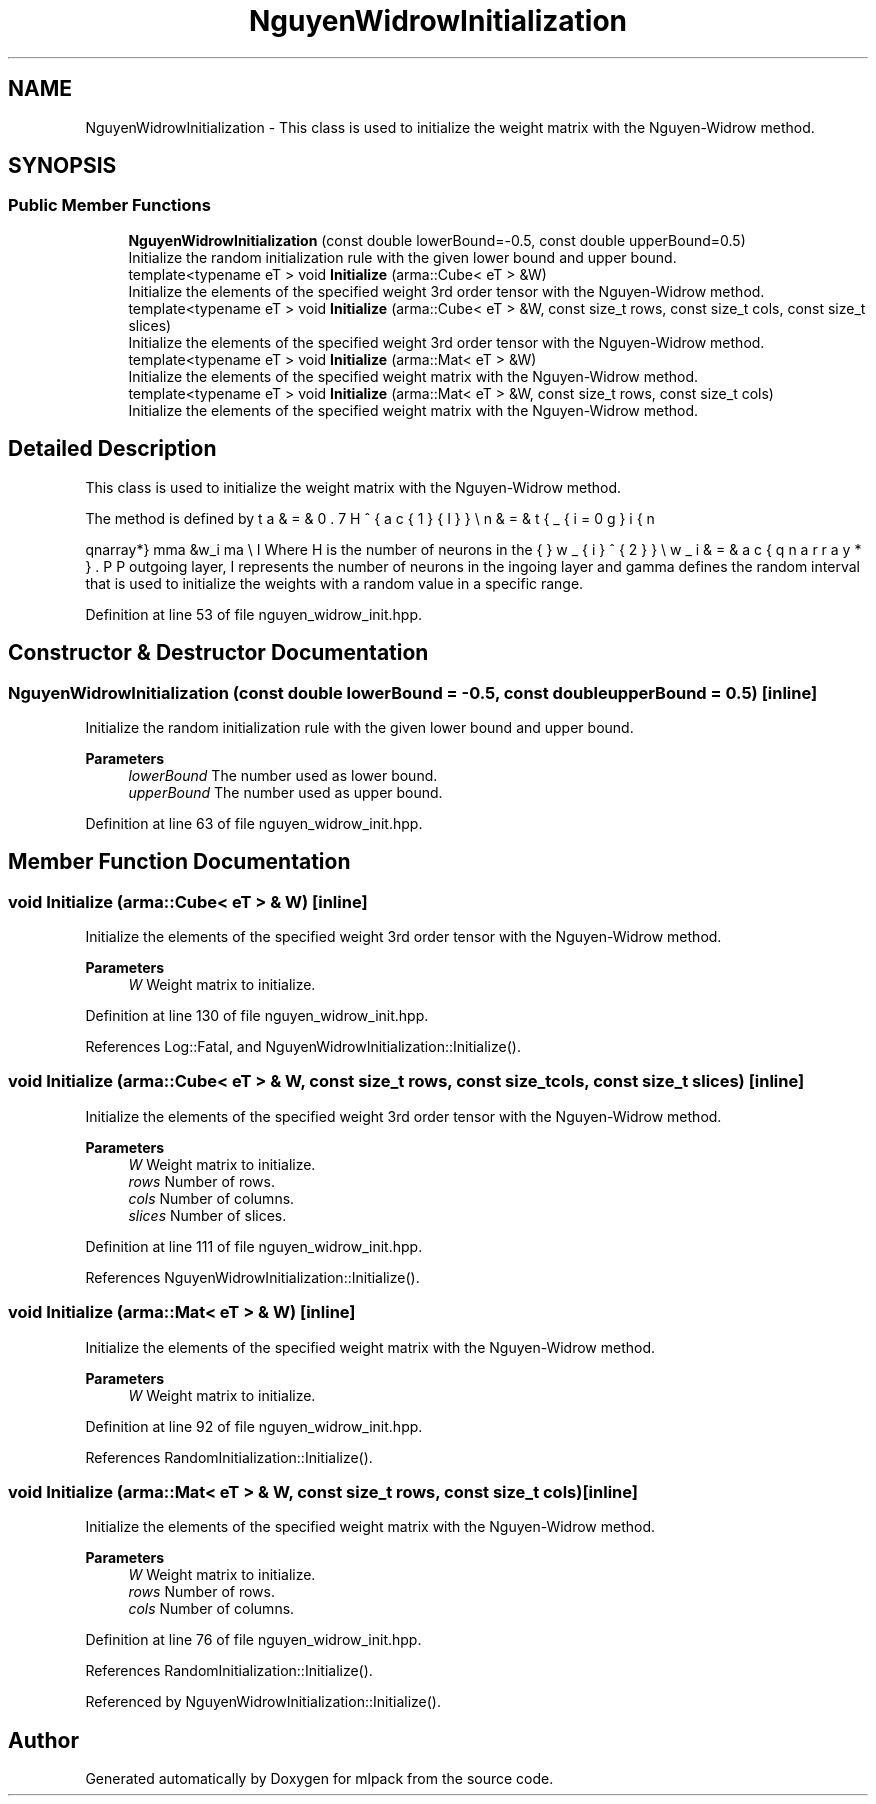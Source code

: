 .TH "NguyenWidrowInitialization" 3 "Sun Jun 20 2021" "Version 3.4.2" "mlpack" \" -*- nroff -*-
.ad l
.nh
.SH NAME
NguyenWidrowInitialization \- This class is used to initialize the weight matrix with the Nguyen-Widrow method\&.  

.SH SYNOPSIS
.br
.PP
.SS "Public Member Functions"

.in +1c
.ti -1c
.RI "\fBNguyenWidrowInitialization\fP (const double lowerBound=\-0\&.5, const double upperBound=0\&.5)"
.br
.RI "Initialize the random initialization rule with the given lower bound and upper bound\&. "
.ti -1c
.RI "template<typename eT > void \fBInitialize\fP (arma::Cube< eT > &W)"
.br
.RI "Initialize the elements of the specified weight 3rd order tensor with the Nguyen-Widrow method\&. "
.ti -1c
.RI "template<typename eT > void \fBInitialize\fP (arma::Cube< eT > &W, const size_t rows, const size_t cols, const size_t slices)"
.br
.RI "Initialize the elements of the specified weight 3rd order tensor with the Nguyen-Widrow method\&. "
.ti -1c
.RI "template<typename eT > void \fBInitialize\fP (arma::Mat< eT > &W)"
.br
.RI "Initialize the elements of the specified weight matrix with the Nguyen-Widrow method\&. "
.ti -1c
.RI "template<typename eT > void \fBInitialize\fP (arma::Mat< eT > &W, const size_t rows, const size_t cols)"
.br
.RI "Initialize the elements of the specified weight matrix with the Nguyen-Widrow method\&. "
.in -1c
.SH "Detailed Description"
.PP 
This class is used to initialize the weight matrix with the Nguyen-Widrow method\&. 

The method is defined by
.PP
\begin{eqnarray*} \gamma &\le& w_i \le \gamma \\ \beta &=& 0.7H^{\frac{1}{I}} \\ n &=& \sqrt{\sum_{i=0}{I}w_{i}^{2}} \\ w_i &=& \frac{\beta w_i}{n} \end{eqnarray*}.PP
Where H is the number of neurons in the outgoing layer, I represents the number of neurons in the ingoing layer and gamma defines the random interval that is used to initialize the weights with a random value in a specific range\&. 
.PP
Definition at line 53 of file nguyen_widrow_init\&.hpp\&.
.SH "Constructor & Destructor Documentation"
.PP 
.SS "\fBNguyenWidrowInitialization\fP (const double lowerBound = \fC\-0\&.5\fP, const double upperBound = \fC0\&.5\fP)\fC [inline]\fP"

.PP
Initialize the random initialization rule with the given lower bound and upper bound\&. 
.PP
\fBParameters\fP
.RS 4
\fIlowerBound\fP The number used as lower bound\&. 
.br
\fIupperBound\fP The number used as upper bound\&. 
.RE
.PP

.PP
Definition at line 63 of file nguyen_widrow_init\&.hpp\&.
.SH "Member Function Documentation"
.PP 
.SS "void Initialize (arma::Cube< eT > & W)\fC [inline]\fP"

.PP
Initialize the elements of the specified weight 3rd order tensor with the Nguyen-Widrow method\&. 
.PP
\fBParameters\fP
.RS 4
\fIW\fP Weight matrix to initialize\&. 
.RE
.PP

.PP
Definition at line 130 of file nguyen_widrow_init\&.hpp\&.
.PP
References Log::Fatal, and NguyenWidrowInitialization::Initialize()\&.
.SS "void Initialize (arma::Cube< eT > & W, const size_t rows, const size_t cols, const size_t slices)\fC [inline]\fP"

.PP
Initialize the elements of the specified weight 3rd order tensor with the Nguyen-Widrow method\&. 
.PP
\fBParameters\fP
.RS 4
\fIW\fP Weight matrix to initialize\&. 
.br
\fIrows\fP Number of rows\&. 
.br
\fIcols\fP Number of columns\&. 
.br
\fIslices\fP Number of slices\&. 
.RE
.PP

.PP
Definition at line 111 of file nguyen_widrow_init\&.hpp\&.
.PP
References NguyenWidrowInitialization::Initialize()\&.
.SS "void Initialize (arma::Mat< eT > & W)\fC [inline]\fP"

.PP
Initialize the elements of the specified weight matrix with the Nguyen-Widrow method\&. 
.PP
\fBParameters\fP
.RS 4
\fIW\fP Weight matrix to initialize\&. 
.RE
.PP

.PP
Definition at line 92 of file nguyen_widrow_init\&.hpp\&.
.PP
References RandomInitialization::Initialize()\&.
.SS "void Initialize (arma::Mat< eT > & W, const size_t rows, const size_t cols)\fC [inline]\fP"

.PP
Initialize the elements of the specified weight matrix with the Nguyen-Widrow method\&. 
.PP
\fBParameters\fP
.RS 4
\fIW\fP Weight matrix to initialize\&. 
.br
\fIrows\fP Number of rows\&. 
.br
\fIcols\fP Number of columns\&. 
.RE
.PP

.PP
Definition at line 76 of file nguyen_widrow_init\&.hpp\&.
.PP
References RandomInitialization::Initialize()\&.
.PP
Referenced by NguyenWidrowInitialization::Initialize()\&.

.SH "Author"
.PP 
Generated automatically by Doxygen for mlpack from the source code\&.
